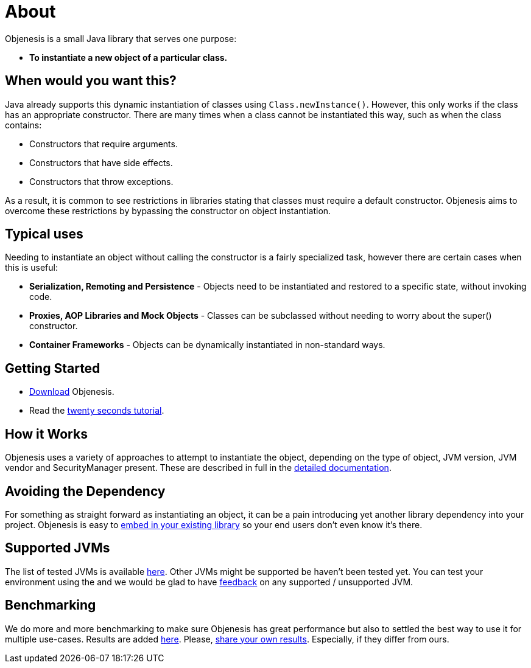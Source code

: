 ////

    Copyright 2006-2017 the original author or authors.

    Licensed under the Apache License, Version 2.0 (the "License");
    you may not use this file except in compliance with the License.
    You may obtain a copy of the License at

        http://www.apache.org/licenses/LICENSE-2.0

    Unless required by applicable law or agreed to in writing, software
    distributed under the License is distributed on an "AS IS" BASIS,
    WITHOUT WARRANTIES OR CONDITIONS OF ANY KIND, either express or implied.
    See the License for the specific language governing permissions and
    limitations under the License.

////
= About

Objenesis is a small Java library that serves one purpose:

* *To instantiate a new object of a particular class.*

== When would you want this?

Java already supports this dynamic instantiation of classes using `Class.newInstance()`. However, this only
works if the class has an appropriate constructor. There are many times when a class cannot be instantiated
this way, such as when the class contains:

* Constructors that require arguments.
* Constructors that have side effects.
* Constructors that throw exceptions.

As a result, it is common to see restrictions in libraries stating that classes must require a
default constructor. Objenesis aims to overcome these restrictions by bypassing the constructor on object
instantiation.

== Typical uses

Needing to instantiate an object without calling the constructor is a fairly specialized task, however
there are certain cases when this is useful:

* *Serialization, Remoting and Persistence* - Objects need to be instantiated and restored to a specific state, without invoking code.
* *Proxies, AOP Libraries and Mock Objects* - Classes can be subclassed without needing to worry about the super() constructor.
* *Container Frameworks* - Objects can be dynamically instantiated in non-standard ways.

== Getting Started

* link:download.html[Download] Objenesis.
* Read the link:tutorial.html[twenty seconds tutorial].

== How it Works

Objenesis uses a variety of approaches to attempt to instantiate the object, depending on the type of object,
JVM version, JVM vendor and SecurityManager present. These are described in full in the
link:details.html[detailed documentation].

== Avoiding the Dependency

For something as straight forward as instantiating an object, it can be a pain introducing yet another
library dependency into your project. Objenesis is easy to link:embedding.html[embed in your existing library] so
your end users don't even know it's there.

== Supported JVMs

The list of tested JVMs is available https://github.com/easymock/objenesis/blob/master/SupportedJVMs.md[here].
Other JVMs might be supported be haven't been tested yet. You can test your environment using the
anchor:testYourEnvironment[TCK] and we would be glad to have link:support.html[feedback]
on any supported / unsupported JVM.

== Benchmarking

We do more and more benchmarking to make sure Objenesis has great performance but also to settled the best way to
use it for multiple use-cases. Results are added https://github.com/easymock/objenesis/blob/master/Benchmarks.md[here]. Please, link:support.html[share your own results].
Especially, if they differ from ours.
